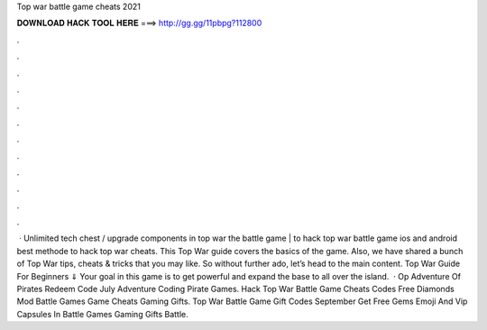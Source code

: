 Top war battle game cheats 2021

𝐃𝐎𝐖𝐍𝐋𝐎𝐀𝐃 𝐇𝐀𝐂𝐊 𝐓𝐎𝐎𝐋 𝐇𝐄𝐑𝐄 ===> http://gg.gg/11pbpg?112800

.

.

.

.

.

.

.

.

.

.

.

.

 · Unlimited tech chest / upgrade components in top war the battle game |  to hack top war battle game ios and android best methode to hack top war cheats. This Top War guide covers the basics of the game. Also, we have shared a bunch of Top War tips, cheats & tricks that you may like. So without further ado, let’s head to the main content. Top War Guide For Beginners ⇓ Your goal in this game is to get powerful and expand the base to all over the island.  · Op Adventure Of Pirates Redeem Code July Adventure Coding Pirate Games. Hack Top War Battle Game Cheats Codes Free Diamonds Mod Battle Games Game Cheats Gaming Gifts. Top War Battle Game Gift Codes September Get Free Gems Emoji And Vip Capsules In Battle Games Gaming Gifts Battle.